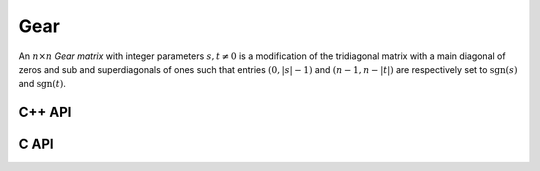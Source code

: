 Gear
====
An :math:`n \times n` *Gear matrix* with integer parameters :math:`s,t \neq 0` 
is a modification of the tridiagonal matrix with a main diagonal of zeros and 
sub and superdiagonals of ones such that entries :math:`(0,|s|-1)` and :math:`(n-1,n-|t|)` are respectively set to :math:`\text{sgn}(s)` and 
:math:`\text{sgn}(t)`.

C++ API
-------

.. cpp:function:: void Gear( Matrix<T>& G, Int n, Int s, Int t )
.. cpp:function:: void Gear( AbstractDistMatrix<T>& G, Int n, Int s, Int t )

C API
-----

.. c:function:: ElError ElGear_i( ElMatrix_i G, ElInt n, ElInt s, ElInt t )
.. c:function:: ElError ElGear_s( ElMatrix_s G, ElInt n, ElInt s, ElInt t )
.. c:function:: ElError ElGear_d( ElMatrix_d G, ElInt n, ElInt s, ElInt t )
.. c:function:: ElError ElGear_c( ElMatrix_c G, ElInt n, ElInt s, ElInt t )
.. c:function:: ElError ElGear_z( ElMatrix_z G, ElInt n, ElInt s, ElInt t )
.. c:function:: ElError ElGearDist_i( ElDistMatrix_i G, ElInt n, ElInt s, ElInt t )
.. c:function:: ElError ElGearDist_s( ElDistMatrix_s G, ElInt n, ElInt s, ElInt t )
.. c:function:: ElError ElGearDist_d( ElDistMatrix_d G, ElInt n, ElInt s, ElInt t )
.. c:function:: ElError ElGearDist_c( ElDistMatrix_c G, ElInt n, ElInt s, ElInt t )
.. c:function:: ElError ElGearDist_z( ElDistMatrix_z G, ElInt n, ElInt s, ElInt t )
